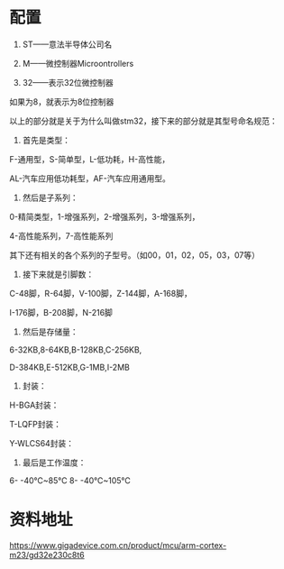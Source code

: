 * 配置
1. ST——意法半导体公司名

2. M——微控制器Microontrollers

3. 32——表示32位微控制器

如果为8，就表示为8位控制器

以上的部分就是关于为什么叫做stm32，接下来的部分就是其型号命名规范：

1. 首先是类型：

F-通用型，S-简单型，L-低功耗，H-高性能，

AL-汽车应用低功耗型，AF-汽车应用通用型。

2. 然后是子系列：

0-精简类型，1-增强系列，2-增强系列，3-增强系列，

4-高性能系列，7-高性能系列

其下还有相关的各个系列的子型号。（如00，01，02，05，03，07等）

3. 接下来就是引脚数：

C-48脚，R-64脚，V-100脚，Z-144脚，A-168脚，

I-176脚，B-208脚，N-216脚

4. 然后是存储量：

6-32KB,8-64KB,B-128KB,C-256KB,

D-384KB,E-512KB,G-1MB,I-2MB

5. 封装：

H-BGA封装：

T-LQFP封装：

Y-WLCS64封装：

6. 最后是工作温度：

6- -40℃~85℃
8- -40℃~105℃

* 资料地址
https://www.gigadevice.com.cn/product/mcu/arm-cortex-m23/gd32e230c8t6
